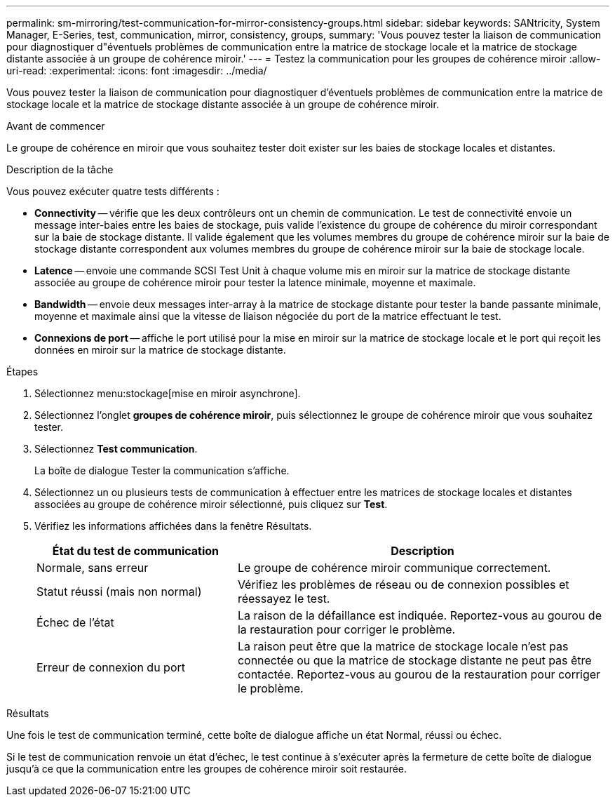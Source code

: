 ---
permalink: sm-mirroring/test-communication-for-mirror-consistency-groups.html 
sidebar: sidebar 
keywords: SANtricity, System Manager, E-Series, test, communication, mirror, consistency, groups, 
summary: 'Vous pouvez tester la liaison de communication pour diagnostiquer d"éventuels problèmes de communication entre la matrice de stockage locale et la matrice de stockage distante associée à un groupe de cohérence miroir.' 
---
= Testez la communication pour les groupes de cohérence miroir
:allow-uri-read: 
:experimental: 
:icons: font
:imagesdir: ../media/


[role="lead"]
Vous pouvez tester la liaison de communication pour diagnostiquer d'éventuels problèmes de communication entre la matrice de stockage locale et la matrice de stockage distante associée à un groupe de cohérence miroir.

.Avant de commencer
Le groupe de cohérence en miroir que vous souhaitez tester doit exister sur les baies de stockage locales et distantes.

.Description de la tâche
Vous pouvez exécuter quatre tests différents :

* *Connectivity* -- vérifie que les deux contrôleurs ont un chemin de communication. Le test de connectivité envoie un message inter-baies entre les baies de stockage, puis valide l'existence du groupe de cohérence du miroir correspondant sur la baie de stockage distante. Il valide également que les volumes membres du groupe de cohérence miroir sur la baie de stockage distante correspondent aux volumes membres du groupe de cohérence miroir sur la baie de stockage locale.
* *Latence* -- envoie une commande SCSI Test Unit à chaque volume mis en miroir sur la matrice de stockage distante associée au groupe de cohérence miroir pour tester la latence minimale, moyenne et maximale.
* *Bandwidth* -- envoie deux messages inter-array à la matrice de stockage distante pour tester la bande passante minimale, moyenne et maximale ainsi que la vitesse de liaison négociée du port de la matrice effectuant le test.
* *Connexions de port* -- affiche le port utilisé pour la mise en miroir sur la matrice de stockage locale et le port qui reçoit les données en miroir sur la matrice de stockage distante.


.Étapes
. Sélectionnez menu:stockage[mise en miroir asynchrone].
. Sélectionnez l'onglet *groupes de cohérence miroir*, puis sélectionnez le groupe de cohérence miroir que vous souhaitez tester.
. Sélectionnez *Test communication*.
+
La boîte de dialogue Tester la communication s'affiche.

. Sélectionnez un ou plusieurs tests de communication à effectuer entre les matrices de stockage locales et distantes associées au groupe de cohérence miroir sélectionné, puis cliquez sur *Test*.
. Vérifiez les informations affichées dans la fenêtre Résultats.
+
[cols="35h,~"]
|===
| État du test de communication | Description 


 a| 
Normale, sans erreur
 a| 
Le groupe de cohérence miroir communique correctement.



 a| 
Statut réussi (mais non normal)
 a| 
Vérifiez les problèmes de réseau ou de connexion possibles et réessayez le test.



 a| 
Échec de l'état
 a| 
La raison de la défaillance est indiquée. Reportez-vous au gourou de la restauration pour corriger le problème.



 a| 
Erreur de connexion du port
 a| 
La raison peut être que la matrice de stockage locale n'est pas connectée ou que la matrice de stockage distante ne peut pas être contactée. Reportez-vous au gourou de la restauration pour corriger le problème.

|===


.Résultats
Une fois le test de communication terminé, cette boîte de dialogue affiche un état Normal, réussi ou échec.

Si le test de communication renvoie un état d'échec, le test continue à s'exécuter après la fermeture de cette boîte de dialogue jusqu'à ce que la communication entre les groupes de cohérence miroir soit restaurée.
